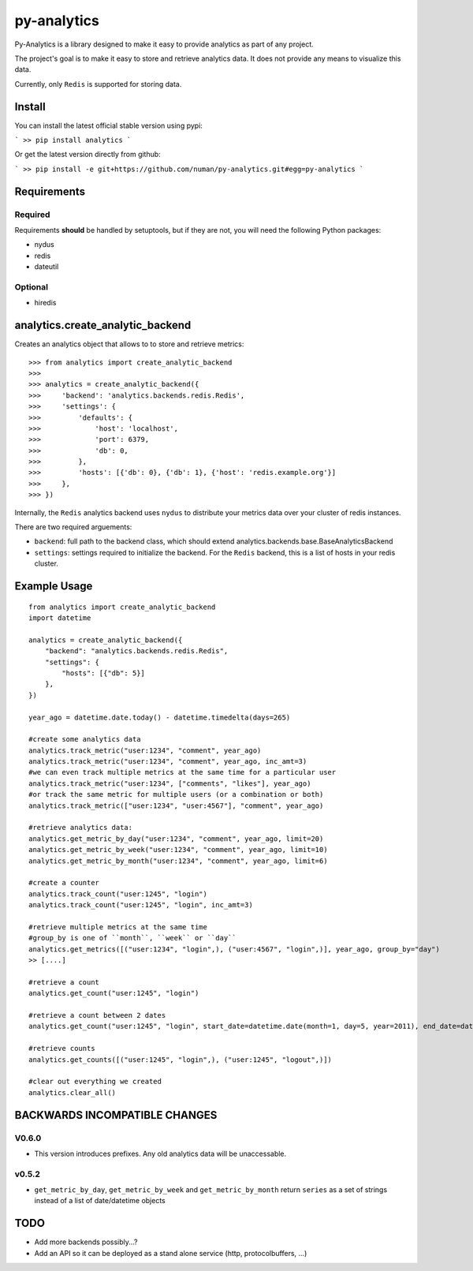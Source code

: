 py-analytics
============

.. image:: https://secure.travis-ci.org/numan/py-analytics.png?branch=master
        :target: https://secure.travis-ci.org/numan/py-analytics

Py-Analytics is a library designed to make it easy to provide analytics as part of any project.

The project's goal is to make it easy to store and retrieve analytics data. It does not provide
any means to visualize this data.

Currently, only ``Redis`` is supported for storing data.

Install
--------

You can install the latest official stable version using pypi:

```
>> pip install analytics
```

Or get the latest version directly from github:

```
>> pip install -e git+https://github.com/numan/py-analytics.git#egg=py-analytics
```


Requirements
------------

Required
~~~~~~~~

Requirements **should** be handled by setuptools, but if they are not, you will need the following Python packages:

* nydus
* redis
* dateutil

Optional
~~~~~~~~

* hiredis

analytics.create_analytic_backend
----------------------------------

Creates an analytics object that allows to to store and retrieve metrics::

    >>> from analytics import create_analytic_backend
    >>>
    >>> analytics = create_analytic_backend({
    >>>     'backend': 'analytics.backends.redis.Redis',
    >>>     'settings': {
    >>>         'defaults': {
    >>>             'host': 'localhost',
    >>>             'port': 6379,
    >>>             'db': 0,
    >>>         },
    >>>         'hosts': [{'db': 0}, {'db': 1}, {'host': 'redis.example.org'}]
    >>>     },
    >>> })

Internally, the ``Redis`` analytics backend uses ``nydus`` to distribute your metrics data over your cluster of redis instances.

There are two required arguements:

* ``backend``: full path to the backend class, which should extend analytics.backends.base.BaseAnalyticsBackend
* ``settings``: settings required to initialize the backend. For the ``Redis`` backend, this is a list of hosts in your redis cluster.

Example Usage
-------------

::

    from analytics import create_analytic_backend
    import datetime

    analytics = create_analytic_backend({
        "backend": "analytics.backends.redis.Redis",
        "settings": {
            "hosts": [{"db": 5}]
        },
    })

    year_ago = datetime.date.today() - datetime.timedelta(days=265)

    #create some analytics data
    analytics.track_metric("user:1234", "comment", year_ago)
    analytics.track_metric("user:1234", "comment", year_ago, inc_amt=3)
    #we can even track multiple metrics at the same time for a particular user
    analytics.track_metric("user:1234", ["comments", "likes"], year_ago)
    #or track the same metric for multiple users (or a combination or both)
    analytics.track_metric(["user:1234", "user:4567"], "comment", year_ago)

    #retrieve analytics data:
    analytics.get_metric_by_day("user:1234", "comment", year_ago, limit=20)
    analytics.get_metric_by_week("user:1234", "comment", year_ago, limit=10)
    analytics.get_metric_by_month("user:1234", "comment", year_ago, limit=6)

    #create a counter
    analytics.track_count("user:1245", "login")
    analytics.track_count("user:1245", "login", inc_amt=3)

    #retrieve multiple metrics at the same time
    #group_by is one of ``month``, ``week`` or ``day``
    analytics.get_metrics([("user:1234", "login",), ("user:4567", "login",)], year_ago, group_by="day")
    >> [....]

    #retrieve a count
    analytics.get_count("user:1245", "login")

    #retrieve a count between 2 dates
    analytics.get_count("user:1245", "login", start_date=datetime.date(month=1, day=5, year=2011), end_date=datetime.date(month=5, day=15, year=2011))

    #retrieve counts
    analytics.get_counts([("user:1245", "login",), ("user:1245", "logout",)])

    #clear out everything we created
    analytics.clear_all()


BACKWARDS INCOMPATIBLE CHANGES
-------------------------------

V0.6.0
~~~~~~
* This version introduces prefixes. Any old analytics data will be unaccessable.

v0.5.2
~~~~~~
* ``get_metric_by_day``, ``get_metric_by_week`` and ``get_metric_by_month`` return ``series`` as a set of strings instead of a list of date/datetime objects


TODO
----

* Add more backends possibly...?
* Add an API so it can be deployed as a stand alone service (http, protocolbuffers, ...)
